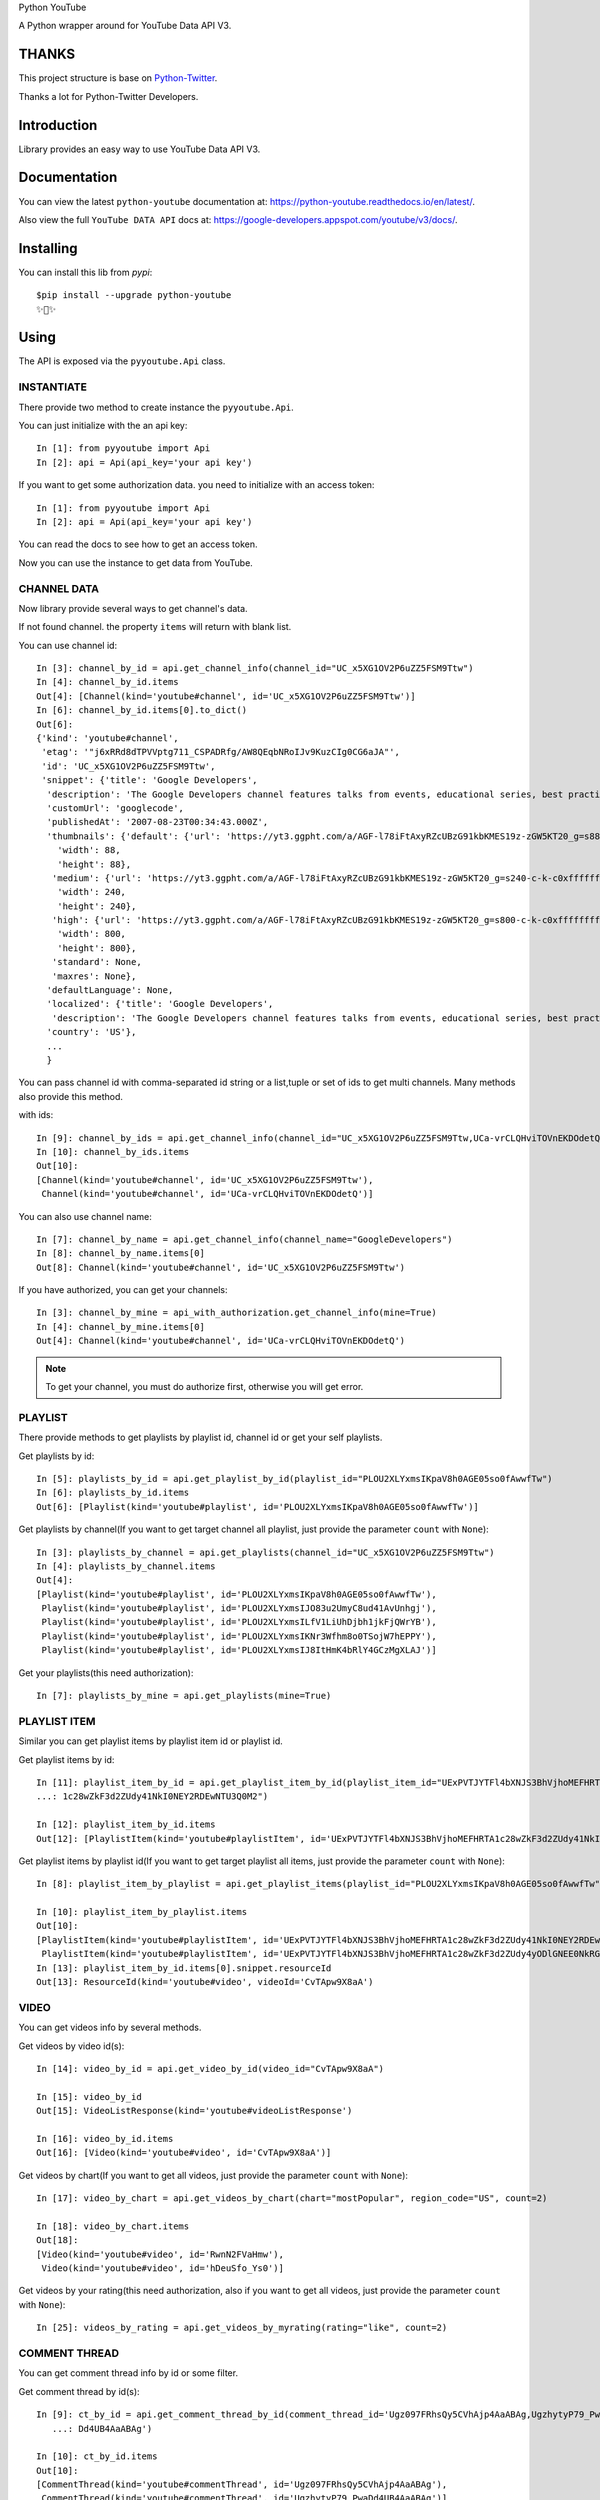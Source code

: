 Python YouTube

A Python wrapper around for YouTube Data API V3.

.. image:: https://travis-ci.org/sns-sdks/python-youtube.svg?branch=master
    :target: https://travis-ci.org/sns-sdks/python-youtube

.. image:: https://readthedocs.org/projects/python-youtube/badge/?version=latest
    :target: https://python-youtube.readthedocs.io/en/latest/?badge=latest
    :alt: Documentation Status

.. image:: https://codecov.io/gh/sns-sdks/python-youtube/branch/master/graph/badge.svg
    :target: https://codecov.io/gh/sns-sdks/python-youtube

.. image:: https://img.shields.io/pypi/v/python-youtube.svg
    :target: https://img.shields.io/pypi/v/python-youtube

======
THANKS
======

This project structure is base on `Python-Twitter <https://github.com/bear/python-twitter>`_.

Thanks a lot for Python-Twitter Developers.

============
Introduction
============

Library provides an easy way to use YouTube Data API V3.

=============
Documentation
=============

You can view the latest ``python-youtube`` documentation at: https://python-youtube.readthedocs.io/en/latest/.

Also view the full ``YouTube DATA API`` docs at: https://google-developers.appspot.com/youtube/v3/docs/.

==========
Installing
==========

You can install this lib from `pypi`::

    $pip install --upgrade python-youtube
    ✨🍰✨

=====
Using
=====

The API is exposed via the ``pyyoutube.Api`` class.

-----------
INSTANTIATE
-----------

There provide two method to create instance the ``pyyoutube.Api``.

You can just initialize with the an api key::

    In [1]: from pyyoutube import Api
    In [2]: api = Api(api_key='your api key')

If you want to get some authorization data. you need to initialize with an access token::

    In [1]: from pyyoutube import Api
    In [2]: api = Api(api_key='your api key')

You can read the docs to see how to get an access token.

Now you can use the instance to get data from YouTube.

------------
CHANNEL DATA
------------

Now library provide several ways to get channel's data.

If not found channel. the property ``items`` will return with blank list.

You can use channel id::

    In [3]: channel_by_id = api.get_channel_info(channel_id="UC_x5XG1OV2P6uZZ5FSM9Ttw")
    In [4]: channel_by_id.items
    Out[4]: [Channel(kind='youtube#channel', id='UC_x5XG1OV2P6uZZ5FSM9Ttw')]
    In [6]: channel_by_id.items[0].to_dict()
    Out[6]:
    {'kind': 'youtube#channel',
     'etag': '"j6xRRd8dTPVVptg711_CSPADRfg/AW8QEqbNRoIJv9KuzCIg0CG6aJA"',
     'id': 'UC_x5XG1OV2P6uZZ5FSM9Ttw',
     'snippet': {'title': 'Google Developers',
      'description': 'The Google Developers channel features talks from events, educational series, best practices, tips, and the latest updates across our products and platforms.',
      'customUrl': 'googlecode',
      'publishedAt': '2007-08-23T00:34:43.000Z',
      'thumbnails': {'default': {'url': 'https://yt3.ggpht.com/a/AGF-l78iFtAxyRZcUBzG91kbKMES19z-zGW5KT20_g=s88-c-k-c0xffffffff-no-rj-mo',
        'width': 88,
        'height': 88},
       'medium': {'url': 'https://yt3.ggpht.com/a/AGF-l78iFtAxyRZcUBzG91kbKMES19z-zGW5KT20_g=s240-c-k-c0xffffffff-no-rj-mo',
        'width': 240,
        'height': 240},
       'high': {'url': 'https://yt3.ggpht.com/a/AGF-l78iFtAxyRZcUBzG91kbKMES19z-zGW5KT20_g=s800-c-k-c0xffffffff-no-rj-mo',
        'width': 800,
        'height': 800},
       'standard': None,
       'maxres': None},
      'defaultLanguage': None,
      'localized': {'title': 'Google Developers',
       'description': 'The Google Developers channel features talks from events, educational series, best practices, tips, and the latest updates across our products and platforms.'},
      'country': 'US'},
      ...
      }

You can pass channel id with comma-separated id string or a list,tuple or set of ids to get multi channels.
Many methods also provide this method.

with ids::

    In [9]: channel_by_ids = api.get_channel_info(channel_id="UC_x5XG1OV2P6uZZ5FSM9Ttw,UCa-vrCLQHviTOVnEKDOdetQ")
    In [10]: channel_by_ids.items
    Out[10]:
    [Channel(kind='youtube#channel', id='UC_x5XG1OV2P6uZZ5FSM9Ttw'),
     Channel(kind='youtube#channel', id='UCa-vrCLQHviTOVnEKDOdetQ')]

You can also use channel name::

    In [7]: channel_by_name = api.get_channel_info(channel_name="GoogleDevelopers")
    In [8]: channel_by_name.items[0]
    Out[8]: Channel(kind='youtube#channel', id='UC_x5XG1OV2P6uZZ5FSM9Ttw')

If you have authorized, you can get your channels::

    In [3]: channel_by_mine = api_with_authorization.get_channel_info(mine=True)
    In [4]: channel_by_mine.items[0]
    Out[4]: Channel(kind='youtube#channel', id='UCa-vrCLQHviTOVnEKDOdetQ')

.. note::
    To get your channel, you must do authorize first, otherwise you will get error.

--------
PLAYLIST
--------

There provide methods to get playlists by playlist id, channel id or get your self playlists.

Get playlists by id::

    In [5]: playlists_by_id = api.get_playlist_by_id(playlist_id="PLOU2XLYxmsIKpaV8h0AGE05so0fAwwfTw")
    In [6]: playlists_by_id.items
    Out[6]: [Playlist(kind='youtube#playlist', id='PLOU2XLYxmsIKpaV8h0AGE05so0fAwwfTw')]

Get playlists by channel(If you want to get target channel all playlist, just provide the parameter ``count`` with ``None``)::

    In [3]: playlists_by_channel = api.get_playlists(channel_id="UC_x5XG1OV2P6uZZ5FSM9Ttw")
    In [4]: playlists_by_channel.items
    Out[4]:
    [Playlist(kind='youtube#playlist', id='PLOU2XLYxmsIKpaV8h0AGE05so0fAwwfTw'),
     Playlist(kind='youtube#playlist', id='PLOU2XLYxmsIJO83u2UmyC8ud41AvUnhgj'),
     Playlist(kind='youtube#playlist', id='PLOU2XLYxmsILfV1LiUhDjbh1jkFjQWrYB'),
     Playlist(kind='youtube#playlist', id='PLOU2XLYxmsIKNr3Wfhm8o0TSojW7hEPPY'),
     Playlist(kind='youtube#playlist', id='PLOU2XLYxmsIJ8ItHmK4bRlY4GCzMgXLAJ')]

Get your playlists(this need authorization)::

    In [7]: playlists_by_mine = api.get_playlists(mine=True)

-------------
PLAYLIST ITEM
-------------

Similar you can get playlist items by playlist item id or playlist id.

Get playlist items by id::

    In [11]: playlist_item_by_id = api.get_playlist_item_by_id(playlist_item_id="UExPVTJYTFl4bXNJS3BhVjhoMEFHRTA
    ...: 1c28wZkF3d2ZUdy41NkI0NEY2RDEwNTU3Q0M2")

    In [12]: playlist_item_by_id.items
    Out[12]: [PlaylistItem(kind='youtube#playlistItem', id='UExPVTJYTFl4bXNJS3BhVjhoMEFHRTA1c28wZkF3d2ZUdy41NkI0NEY2RDEwNTU3Q0M2')]


Get playlist items by playlist id(If you want to get target playlist all items, just provide the parameter ``count`` with ``None``)::

    In [8]: playlist_item_by_playlist = api.get_playlist_items(playlist_id="PLOU2XLYxmsIKpaV8h0AGE05so0fAwwfTw", count=2)

    In [10]: playlist_item_by_playlist.items
    Out[10]:
    [PlaylistItem(kind='youtube#playlistItem', id='UExPVTJYTFl4bXNJS3BhVjhoMEFHRTA1c28wZkF3d2ZUdy41NkI0NEY2RDEwNTU3Q0M2'),
     PlaylistItem(kind='youtube#playlistItem', id='UExPVTJYTFl4bXNJS3BhVjhoMEFHRTA1c28wZkF3d2ZUdy4yODlGNEE0NkRGMEEzMEQy')]
    In [13]: playlist_item_by_id.items[0].snippet.resourceId
    Out[13]: ResourceId(kind='youtube#video', videoId='CvTApw9X8aA')

-----
VIDEO
-----

You can get videos info by several methods.

Get videos by video id(s)::

    In [14]: video_by_id = api.get_video_by_id(video_id="CvTApw9X8aA")

    In [15]: video_by_id
    Out[15]: VideoListResponse(kind='youtube#videoListResponse')

    In [16]: video_by_id.items
    Out[16]: [Video(kind='youtube#video', id='CvTApw9X8aA')]


Get videos by chart(If you want to get all videos, just provide the parameter ``count`` with ``None``)::

    In [17]: video_by_chart = api.get_videos_by_chart(chart="mostPopular", region_code="US", count=2)

    In [18]: video_by_chart.items
    Out[18]:
    [Video(kind='youtube#video', id='RwnN2FVaHmw'),
     Video(kind='youtube#video', id='hDeuSfo_Ys0')]


Get videos by your rating(this need authorization, also if you want to get all videos, just provide the parameter ``count`` with ``None``)::

    In [25]: videos_by_rating = api.get_videos_by_myrating(rating="like", count=2)

--------------
COMMENT THREAD
--------------

You can get comment thread info by id or some filter.

Get comment thread by id(s)::

    In [9]: ct_by_id = api.get_comment_thread_by_id(comment_thread_id='Ugz097FRhsQy5CVhAjp4AaABAg,UgzhytyP79_Pwa
       ...: Dd4UB4AaABAg')

    In [10]: ct_by_id.items
    Out[10]:
    [CommentThread(kind='youtube#commentThread', id='Ugz097FRhsQy5CVhAjp4AaABAg'),
     CommentThread(kind='youtube#commentThread', id='UgzhytyP79_PwaDd4UB4AaABAg')]

Get all comment threads relate to channel(include comment threads for the channel's video, also if you want to get all comment threads, just provide the parameter ``count`` with ``None``)::

    In [19]: ct_by_all = api.get_comment_threads(all_to_channel_id="UC_x5XG1OV2P6uZZ5FSM9Ttw", count=2)

    In [20]: ct_by_all.items
    Out[20]:
    [CommentThread(kind='youtube#commentThread', id='UgwlB_Cza9WtzUWahYN4AaABAg'),
     CommentThread(kind='youtube#commentThread', id='UgyvoQJ2LsxCBwGEpMB4AaABAg')]

Get comment threads only for the channel(If you want to get all comment threads, just provide the parameter ``count`` with ``None``)::

    In [3]: ct_by_channel = api.get_comment_threads(channel_id="UC_x5XG1OV2P6uZZ5FSM9Ttw", count=2)

    In [4]: ct_by_channel.items
    Out[4]:
    [CommentThread(kind='youtube#commentThread', id='UgyUBI0HsgL9emxcZpR4AaABAg'),
     CommentThread(kind='youtube#commentThread', id='Ugzi3lkqDPfIOirGFLh4AaABAg')]

Get comment threads only for the video(If you want to get all comment threads, just provide the parameter ``count`` with ``None``)::

    In [5]: ct_by_video = api.get_comment_threads(video_id="D-lhorsDlUQ", count=2)

    In [6]: ct_by_video.items
    Out[6]:
    [CommentThread(kind='youtube#commentThread', id='UgydxWWoeA7F1OdqypJ4AaABAg'),
     CommentThread(kind='youtube#commentThread', id='UgxKREWxIgDrw8w2e_Z4AaABAg')]

-------
COMMENT
-------

You can get comment info by id or use the toplevel comment id to get replies.

.. note::
    The reply has the same structure as comment.

Get comments by id(s)::

    In [11]: comment_by_id = api.get_comment_by_id(comment_id='UgxKREWxIgDrw8w2e_Z4AaABAg,UgyrVQaFfEdvaSzstj14Aa
        ...: ABAg')

    In [12]: comment_by_id.items
    Out[12]:
    [Comment(kind='youtube#comment', id='UgxKREWxIgDrw8w2e_Z4AaABAg', snippet=CommentSnippet(authorDisplayName='Hieu Nguyen', likeCount=0)),
     Comment(kind='youtube#comment', id='UgyrVQaFfEdvaSzstj14AaABAg', snippet=CommentSnippet(authorDisplayName='Mani Kanta', likeCount=0))]

Get replies by comment id(If you want to get all comments, just provide the parameter ``count`` with ``None``)::

    In [13]: comment_by_parent = api.get_comments(parent_id="UgwYjZXfNCUTKPq9CZp4AaABAg")

    In [14]: comment_by_parent.items
    Out[14]: [Comment(kind='youtube#comment', id='UgwYjZXfNCUTKPq9CZp4AaABAg.8yxhlQJogG18yz_cXK9Kcj', snippet=CommentSnippet(authorDisplayName='Marlon López', likeCount=0))]

--------------
GUIDE CATEGORY
--------------

You can use category id or category belongs region's code to get guide categories.

Get guide categories with id(s)::

    In [16]: guide_category_by_id = api.get_guide_categories(category_id="GCQmVzdCBvZiBZb3VUdWJl,GCQ3JlYXRvciBvb
        ...: iB0aGUgUmlzZQ")

    In [17]: guide_category_by_id.items
    Out[17]:
    [GuideCategory(kind='youtube#guideCategory', id='GCQmVzdCBvZiBZb3VUdWJl'),
     GuideCategory(kind='youtube#guideCategory', id='GCQ3JlYXRvciBvbiB0aGUgUmlzZQ')]

Get guide categories with region code::

    In [19]: guide_categories_by_region = api.get_guide_categories(region_code="US")

    In [20]: guide_categories_by_region.items
    Out[20]:
    [GuideCategory(kind='youtube#guideCategory', id='GCQmVzdCBvZiBZb3VUdWJl'),
     GuideCategory(kind='youtube#guideCategory', id='GCQ3JlYXRvciBvbiB0aGUgUmlzZQ'),
     GuideCategory(kind='youtube#guideCategory', id='GCTXVzaWM'),
     GuideCategory(kind='youtube#guideCategory', id='GCQ29tZWR5'),
     GuideCategory(kind='youtube#guideCategory', id='GCRmlsbSAmIEVudGVydGFpbm1lbnQ'),
     GuideCategory(kind='youtube#guideCategory', id='GCR2FtaW5n'),
     GuideCategory(kind='youtube#guideCategory', id='GCQmVhdXR5ICYgRmFzaGlvbg'),
     GuideCategory(kind='youtube#guideCategory', id='GCU3BvcnRz'),
     GuideCategory(kind='youtube#guideCategory', id='GCVGVjaA'),
     GuideCategory(kind='youtube#guideCategory', id='GCQ29va2luZyAmIEhlYWx0aA'),
     GuideCategory(kind='youtube#guideCategory', id='GCTmV3cyAmIFBvbGl0aWNz')]


--------------
VIDEO CATEGORY
--------------

Similar to guide category. you can get video category with id or region.

Get video categories with id(s)::

    In [21]: video_category_by_id = api.get_video_categories(category_id="17,18")

    In [22]: video_category_by_id.items
    Out[22]:
    [VideoCategory(kind='youtube#videoCategory', id='17'),
     VideoCategory(kind='youtube#videoCategory', id='18')]

Get video categories with region code::

    In [23]: video_categories_by_region = api.get_video_categories(region_code="US")

    In [24]: video_categories_by_region.items
    Out[24]:
    [VideoCategory(kind='youtube#videoCategory', id='1'),
     VideoCategory(kind='youtube#videoCategory', id='2'),
     VideoCategory(kind='youtube#videoCategory', id='10'),
     VideoCategory(kind='youtube#videoCategory', id='15'),
     ...]

-------------
SUBSCRIPTIONS
-------------

You can get subscriptions info by id, by point channel or by yourself.

.. note::
    If you want to get the subscriptions not set to public. You need do authorization first and get the access token.
    You can see the demo `A demo for get my subscription <examples/subscription.py>`_.

Get subscriptions info by id(s), this need your token have the permission for the subscriptions belongs channel or user::

    In [6]: r = api.get_subscription_by_id(
       ...:     subscription_id=[
       ...:         "zqShTXi-2-Tx7TtwQqhCBwViE_j9IEgnmRmPnqJljxo",
       ...:         "zqShTXi-2-Rya5uUxEp3ZsPI3fZrFQnSXNQCwvHBGGo"])
    In [7]: r
    Out[7]: SubscriptionListResponse(kind='youtube#subscriptionListResponse')
    In [8]: r.items
    Out[8]:
    [Subscription(kind='youtube#subscription', id='zqShTXi-2-Tx7TtwQqhCBwViE_j9IEgnmRmPnqJljxo', snippet=SubscriptionSnippet(title='PyCon 2015', description='')),
     Subscription(kind='youtube#subscription', id='zqShTXi-2-Rya5uUxEp3ZsPI3fZrFQnSXNQCwvHBGGo', snippet=SubscriptionSnippet(title='ikaros-life', description='This is a test channel.'))]

Get yourself subscriptions, this need you do authorization first or give the authorized access token::

    In [9]: r = api.get_subscription_by_me(
       ...:     mine=True,
       ...:     parts=["id", "snippet"],
       ...:     count=2
       ...:)
    In [10]: r
    Out[10]: SubscriptionListResponse(kind='youtube#subscriptionListResponse')
    In [11]: r.items
    Out[11]:
    [Subscription(kind='youtube#subscription', id='zqShTXi-2-Tx7TtwQqhCBwtJ-Aho6DZeutqZiP4Q79Q', snippet=SubscriptionSnippet(title='Next Day Video', description='')),
     Subscription(kind='youtube#subscription', id='zqShTXi-2-Tx7TtwQqhCBwViE_j9IEgnmRmPnqJljxo', snippet=SubscriptionSnippet(title='PyCon 2015', description=''))]

Get public channel's subscriptions::

    In [12]: r = api.get_subscription_by_channel(
    ...:     channel_id="UCAuUUnT6oDeKwE6v1NGQxug",
    ...:     parts="id,snippet",
    ...:     count=2
    ...:     )
    In [13]: r
    Out[13]: SubscriptionListResponse(kind='youtube#subscriptionListResponse')
    In [14]: r.items
    Out[14]:
    [Subscription(kind='youtube#subscription', id='FMP3Mleijt-52zZDGkHtR5KhwkvCcdQKWWWIA1j5eGc', snippet=SubscriptionSnippet(title='TEDx Talks', description="TEDx is an international community that organizes TED-style events anywhere and everywhere -- celebrating locally-driven ideas and elevating them to a global stage. TEDx events are produced independently of TED conferences, each event curates speakers on their own, but based on TED's format and rules.\n\nFor more information on using TED for commercial purposes (e.g. employee learning, in a film, or in an online course), please submit a media request using the link below.")),
     Subscription(kind='youtube#subscription', id='FMP3Mleijt_ZKvy5M-HhRlsqI4wXY7VmP5g8lvmRhVU', snippet=SubscriptionSnippet(title='TED Residency', description='The TED Residency program is an incubator for breakthrough ideas. It is free and open to all via a semi-annual competitive application. Those chosen as TED Residents spend four months at TED headquarters in New York City, working on their idea. Selection criteria include the strength of their idea, their character, and their ability to bring a fresh perspective and positive contribution to the diverse TED community.'))]


====
TODO
====

Now this has follows api.

- OAuth Demo
- Channel Info
- Playlist Info
- PlaylistItem Info
- Video Info
- Comment Thread Info
- Comment Info
- Video Categories Info
- Guide Categories Info
- Subscriptions Info

Doing

- remain get api
- post or other method.